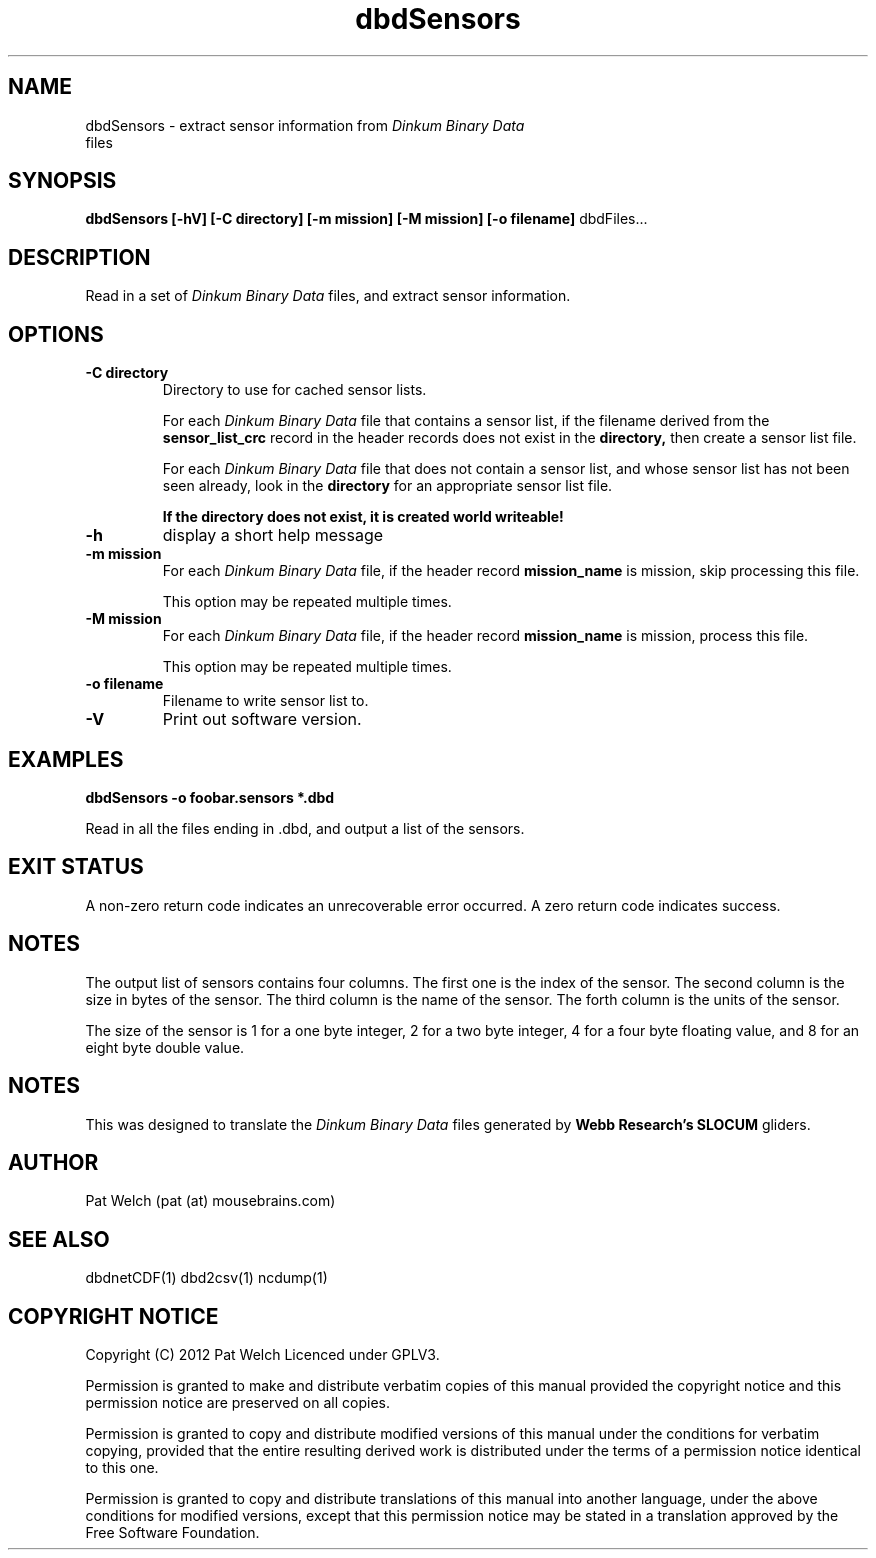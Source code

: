 .TH dbdSensors "February 2012" "Version 1.0" "USER COMMANDS"
.SH NAME
dbdSensors \- extract sensor information from 
.I "Dinkum Binary Data"
 files
.SH SYNOPSIS
.B dbdSensors 
.B [\-hV]
.B "[\-C directory]" 
.B "[\-m mission]"
.B "[\-M mission]"
.B "[\-o filename]"
dbdFiles...
.SH DESCRIPTION
Read in a set of 
.I "Dinkum Binary Data"
files, and extract sensor information.
.SH OPTIONS
.TP
.B "\-C directory"
Directory to use for cached sensor lists.

For each 
.I "Dinkum Binary Data"
file that contains a sensor list, 
if the filename derived from the 
.B sensor_list_crc 
record in the header records
does not exist in the
.B directory,
then create a sensor list file.

For each 
.I "Dinkum Binary Data"
file that does not contain a sensor list, and
whose sensor list has not been seen already, look in the
.B directory
for an appropriate sensor list file.

.B "If the directory does not exist, it is created world writeable!"
.TP
.B \-h 
display a short help message
.TP 
.B "\-m mission"
For each 
.I "Dinkum Binary Data"
file, if the header record
.B mission_name
is mission, skip processing this file.

This option may be repeated multiple times.
.TP 
.B "\-M mission"
For each 
.I "Dinkum Binary Data"
file, if the header record
.B mission_name
is mission, process this file.

This option may be repeated multiple times.
.TP
.B "\-o filename"
Filename to write sensor list to.
.TP
.B \-V
Print out software version.
.SH EXAMPLES
.TP
.B
dbdSensors -o foobar.sensors *.dbd
.PP
Read in all the files ending in .dbd, and output a list of the sensors.
.SH EXIT STATUS
A non-zero return code indicates an unrecoverable error occurred.
A zero return code indicates success.
.SH NOTES
The output list of sensors contains four columns. 
The first one is the index of the sensor. 
The second column is the size in bytes of the sensor.
The third column is the name of the sensor.
The forth column is the units of the sensor.

The size of the sensor is 
1 for a one byte integer,
2 for a two byte integer,
4 for a four byte floating value, and
8 for an eight byte double value.
.SH NOTES
This was  designed to translate the
.I "Dinkum Binary Data"
files generated by 
.B "Webb Research's SLOCUM"
gliders.
.SH AUTHOR
Pat Welch (pat (at) mousebrains.com)
.SH SEE ALSO
dbdnetCDF(1)
dbd2csv(1)
ncdump(1)

.SH COPYRIGHT NOTICE
Copyright (C) 2012 Pat Welch
Licenced under GPLV3.

Permission is granted to make and distribute verbatim copies of this manual 
provided the copyright notice and this permission notice are preserved on all copies.

Permission is granted to copy and distribute  modified  versions  of  this
manual under the conditions for verbatim copying, provided that the entire
resulting derived work is distributed under  the  terms  of  a  permission
notice identical to this one.

Permission  is  granted to copy and distribute translations of this manual
into another language, under the above conditions for  modified  versions,
except that this permission notice may be stated in a translation approved
by the Free Software Foundation.


